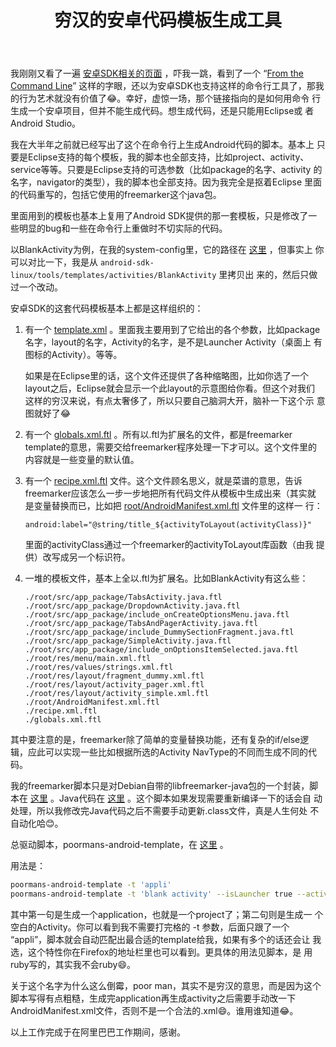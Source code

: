 #+title: 穷汉的安卓代码模板生成工具
# bhj-tags: tool
我刚刚又看了一遍 [[https://developer.android.com/tools/projects/templates.html][安卓SDK相关的页面]] ，吓我一跳，看到了一个 “[[https://developer.android.com/tools/projects/templates.html][From the
Command Line]]” 这样的字眼，还以为安卓SDK也支持这样的命令行工具了，那我
的行为艺术就没有价值了😂。幸好，虚惊一场，那个链接指向的是如何用命令
行生成一个安卓项目，但并不能生成代码。想生成代码，还是只能用Eclipse或
者Android Studio。

我在大半年之前就已经写出了这个在命令行上生成Android代码的脚本。基本上
只要是Eclipse支持的每个模板，我的脚本也全部支持，比如project、activity、
service等等。只要是Eclipse支持的可选参数（比如package的名字、activity
的名字，navigator的类型），我的脚本也全部支持。因为我完全是抠着Eclipse
里面的代码重写的，包括它使用的freemarker这个java包。

里面用到的模板也基本上复用了Android SDK提供的那一套模板，只是修改了一
些明显的bug和一些在命令行上重做时不切实际的代码。

以BlankActivity为例，在我的system-config里，它的路径在 [[https://github.com/baohaojun/system-config/tree/master/gcode/android-templates/activities/BlankActivity][这里]] ，但事实上
你可以对比一下，我是从
=android-sdk-linux/tools/templates/activities/BlankActivity= 里拷贝出
来的，然后只做过一个改动。

安卓SDK的这套代码模板基本上都是这样组织的：

1. 有一个 [[https://github.com/baohaojun/system-config/raw/master/gcode/android-templates/activities/BlankActivity/template.xml][template.xml]] 。里面我主要用到了它给出的各个参数，比如package
   名字，layout的名字，Activity的名字，是不是Launcher Activity（桌面上
   有图标的Activity）。等等。

   如果是在Eclipse里的话，这个文件还提供了各种缩略图，比如你选了一个
   layout之后，Eclipse就会显示一个此layout的示意图给你看。但这个对我们
   这样的穷汉来说，有点太奢侈了，所以只要自己脑洞大开，脑补一下这个示
   意图就好了😂

2. 有一个 [[https://github.com/baohaojun/system-config/raw/master/gcode/android-templates/activities/BlankActivity/globals.xml.ftl][globals.xml.ftl]] 。所有以.ftl为扩展名的文件，都是freemarker
   template的意思，需要交给freemarker程序处理一下才可以。这个文件里的
   内容就是一些变量的默认值。

3. 有一个 [[https://github.com/baohaojun/system-config/raw/master/gcode/android-templates/activities/BlankActivity/recipe.xml.ftl][recipe.xml.ftl]] 文件。这个文件顾名思义，就是菜谱的意思，告诉
   freemarker应该怎么一步一步地把所有代码文件从模板中生成出来（其实就
   是变量替换而已，比如把 [[https://github.com/baohaojun/system-config/raw/master/gcode/android-templates/activities/BlankActivity/root/AndroidManifest.xml.ftl][root/AndroidManifest.xml.ftl]] 文件里的这样一
   行：

   #+BEGIN_EXAMPLE
   android:label="@string/title_${activityToLayout(activityClass)}"
   #+END_EXAMPLE

   里面的activityClass通过一个freemarker的activityToLayout库函数（由我
   提供）改写成另一个标识符。

4. 一堆的模板文件，基本上全以.ftl为扩展名。比如BlankActivity有这么些：

   #+BEGIN_EXAMPLE
    ./root/src/app_package/TabsActivity.java.ftl
    ./root/src/app_package/DropdownActivity.java.ftl
    ./root/src/app_package/include_onCreateOptionsMenu.java.ftl
    ./root/src/app_package/TabsAndPagerActivity.java.ftl
    ./root/src/app_package/include_DummySectionFragment.java.ftl
    ./root/src/app_package/SimpleActivity.java.ftl
    ./root/src/app_package/include_onOptionsItemSelected.java.ftl
    ./root/res/menu/main.xml.ftl
    ./root/res/values/strings.xml.ftl
    ./root/res/layout/fragment_dummy.xml.ftl
    ./root/res/layout/activity_pager.xml.ftl
    ./root/res/layout/activity_simple.xml.ftl
    ./root/AndroidManifest.xml.ftl
    ./recipe.xml.ftl
    ./globals.xml.ftl
   #+END_EXAMPLE

其中要注意的是，freemarker除了简单的变量替换功能，还有复杂的if/else逻
辑，应此可以实现一些比如根据所选的Activity NavType的不同而生成不同的代
码。

我的freemarker脚本只是对Debian自带的libfreemarker-java包的一个封装，脚
本在 [[https://github.com/baohaojun/system-config/raw/master/bin/freemarker][这里]] 。Java代码在 [[https://github.com/baohaojun/system-config/tree/master/bin/FreeMarker.d][这里]] 。这个脚本如果发现需要重新编译一下的话会自
动处理，所以我修改完Java代码之后不需要手动更新.class文件，真是人生何处
不自动化哈😊。

总驱动脚本，poormans-android-template，在 [[https://github.com/baohaojun/system-config/raw/master/bin/poormans-android-template][这里]] 。

用法是：

#+BEGIN_SRC sh
poormans-android-template -t 'appli'
poormans-android-template -t 'blank activity' --isLauncher true --activityClass TheRightApkActivity
#+END_SRC

其中第一句是生成一个application，也就是一个project了；第二句则是生成一
个空白的Activity。你可以看到我不需要打完格的 -t 参数，后面只跟了一个
“appli”，脚本就会自动匹配出最合适的template给我，如果有多个的话还会让
我选，这个特性你在Firefox的地址栏里也可以看到。更具体的用法见脚本，是
用ruby写的，其实我不会ruby😄。

关于这个名字为什么这么倒霉，poor man，其实不是穷汉的意思，而是因为这个
脚本写得有点粗糙，生成完application再生成activity之后需要手动改一下
AndroidManifest.xml文件，否则不是一个合法的.xml😄。谁用谁知道😂。

以上工作完成于在阿里巴巴工作期间，感谢。

